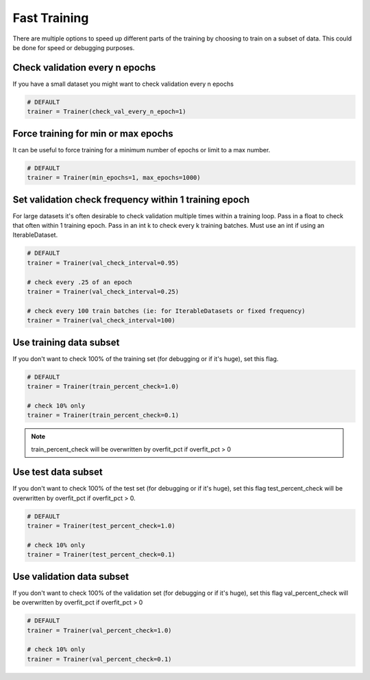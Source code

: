 Fast Training
================
There are multiple options to speed up different parts of the training by choosing to train
on a subset of data. This could be done for speed or debugging purposes.

Check validation every n epochs
-------------------------------------
If you have a small dataset you might want to check validation every n epochs

.. code-block:: python

    # DEFAULT
    trainer = Trainer(check_val_every_n_epoch=1)

Force training for min or max epochs
-------------------------------------
It can be useful to force training for a minimum number of epochs or limit to a max number.

.. seealso:: :ref:`trainer`

.. code-block:: python

    # DEFAULT
    trainer = Trainer(min_epochs=1, max_epochs=1000)


Set validation check frequency within 1 training epoch
-------------------------------------------------------
For large datasets it's often desirable to check validation multiple times within a training loop.
Pass in a float to check that often within 1 training epoch. Pass in an int k to check every k training batches.
Must use an int if using an IterableDataset.

.. code-block:: python

    # DEFAULT
    trainer = Trainer(val_check_interval=0.95)

    # check every .25 of an epoch
    trainer = Trainer(val_check_interval=0.25)

    # check every 100 train batches (ie: for IterableDatasets or fixed frequency)
    trainer = Trainer(val_check_interval=100)

Use training data subset
----------------------------------
If you don't want to check 100% of the training set (for debugging or if it's huge), set this flag.

.. code-block:: python

   # DEFAULT
   trainer = Trainer(train_percent_check=1.0)

   # check 10% only
   trainer = Trainer(train_percent_check=0.1)

.. note:: train_percent_check will be overwritten by overfit_pct if overfit_pct > 0

Use test data subset
-------------------------------------
If you don't want to check 100% of the test set (for debugging or if it's huge), set this flag
test_percent_check will be overwritten by overfit_pct if overfit_pct > 0.

.. code-block:: python

    # DEFAULT
    trainer = Trainer(test_percent_check=1.0)

    # check 10% only
    trainer = Trainer(test_percent_check=0.1)

Use validation data subset
--------------------------------------------
If you don't want to check 100% of the validation set (for debugging or if it's huge), set this flag
val_percent_check will be overwritten by overfit_pct if overfit_pct > 0

.. code-block:: python

    # DEFAULT
    trainer = Trainer(val_percent_check=1.0)

    # check 10% only
    trainer = Trainer(val_percent_check=0.1)